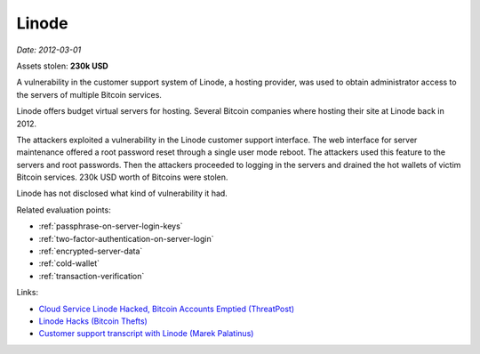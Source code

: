 
.. This is a generated file from data/. DO NOT EDIT.

.. _linode:

Linode
==============================================================

*Date: 2012-03-01*





Assets stolen: **230k USD**


A vulnerability in the customer support system of Linode, a hosting provider, was used to obtain administrator access to the servers of multiple Bitcoin services.

Linode offers budget virtual servers for hosting. Several Bitcoin companies where hosting their site at Linode back in 2012.

The attackers exploited a vulnerability in the Linode customer support interface. The web interface for server maintenance offered a root password reset through a single user mode reboot. The attackers used this feature to the servers and root passwords. Then the attackers proceeded to logging in the servers and drained the hot wallets of victim Bitcoin services. 230k USD worth of Bitcoins were stolen.

Linode has not disclosed what kind of vulnerability it had.



Related evaluation points:

- :ref:`passphrase-on-server-login-keys`

- :ref:`two-factor-authentication-on-server-login`

- :ref:`encrypted-server-data`

- :ref:`cold-wallet`

- :ref:`transaction-verification`





Links:

- `Cloud Service Linode Hacked, Bitcoin Accounts Emptied (ThreatPost) <https://threatpost.com/cloud-service-linode-hacked-bitcoin-accounts-emptied-030212/76278/#sthash.PMEXbvX9.dpuf>`_

- `Linode Hacks (Bitcoin Thefts) <https://bitcointhefts.com/details/linode-hacks>`_

- `Customer support transcript with Linode (Marek Palatinus) <http://pastebin.com/UW7iT5fj>`_

